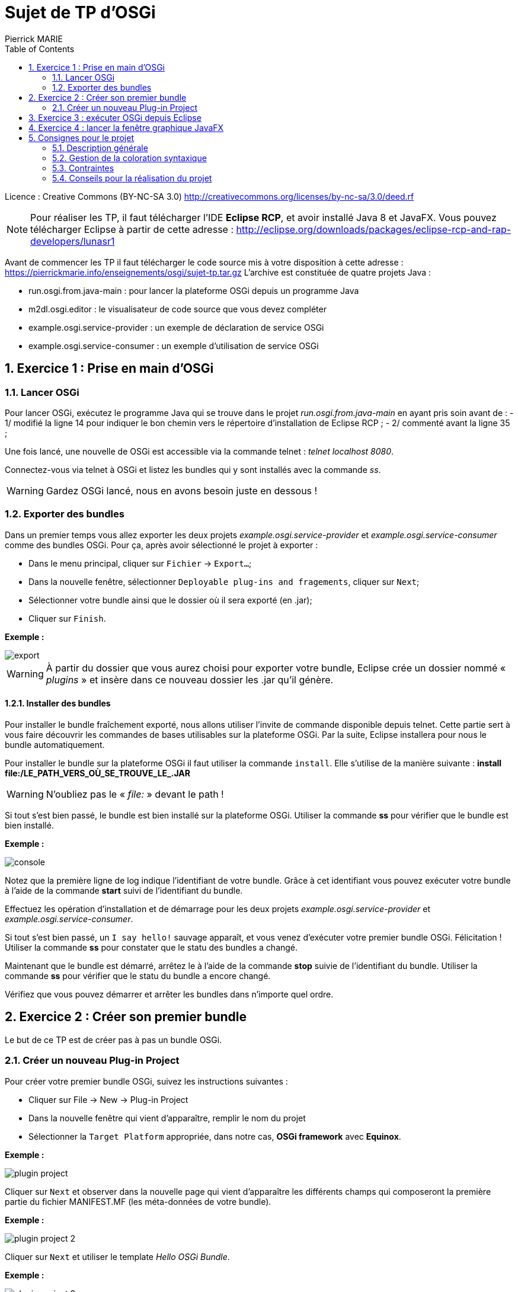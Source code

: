 :numbered:
:toc:

= Sujet de TP d'OSGi
Pierrick MARIE

Licence : Creative Commons (BY-NC-SA 3.0) http://creativecommons.org/licenses/by-nc-sa/3.0/deed.rf

NOTE: Pour réaliser les TP, il faut télécharger l'IDE *Eclipse RCP*, et avoir installé Java 8 et JavaFX.
Vous pouvez télécharger Eclipse à partir de cette adresse : http://eclipse.org/downloads/packages/eclipse-rcp-and-rap-developers/lunasr1

Avant de commencer les TP il faut télécharger le code source mis à votre disposition à cette adresse : https://pierrickmarie.info/enseignements/osgi/sujet-tp.tar.gz
L'archive est constituée de quatre projets Java :

 * run.osgi.from.java-main : pour lancer la plateforme OSGi depuis un programme Java
 * m2dl.osgi.editor : le visualisateur de code source que vous devez compléter
 * example.osgi.service-provider : un exemple de déclaration de service OSGi
 * example.osgi.service-consumer : un exemple d'utilisation de service OSGi

== Exercice 1 : Prise en main d'OSGi

=== Lancer OSGi

Pour lancer OSGi, exécutez le programme Java qui se trouve dans le projet _run.osgi.from.java-main_ en ayant pris soin avant de :
 - 1/ modifié la ligne 14 pour indiquer le bon chemin vers le répertoire d'installation de Eclipse RCP ;
 - 2/ commenté avant la ligne 35 ;
 
Une fois lancé, une nouvelle de OSGi est accessible via la commande telnet : _telnet localhost 8080_.

Connectez-vous via telnet à OSGi et listez les bundles qui y sont installés avec la commande _ss_.

WARNING: Gardez OSGi lancé, nous en avons besoin juste en dessous !

=== Exporter des bundles

Dans un premier temps vous allez  exporter les deux projets _example.osgi.service-provider_ et _example.osgi.service-consumer_ comme des bundles OSGi.
Pour ça, après avoir sélectionné le projet à exporter :

 * Dans le menu principal, cliquer sur `Fichier` -> `Export...`;
 * Dans la nouvelle fenêtre, sélectionner `Deployable plug-ins and fragements`, cliquer sur `Next`;
 * Sélectionner votre bundle ainsi que le dossier où il sera exporté (en .jar);
 * Cliquer sur `Finish`.

*Exemple :*

image::figures/export.png[]

WARNING: À partir du dossier que vous aurez choisi pour exporter votre bundle, Eclipse crée un dossier nommé « _plugins_ » et insère dans ce nouveau dossier les .jar qu'il génère.

==== Installer des bundles

Pour installer le bundle fraîchement exporté, nous allons utiliser l'invite de commande disponible depuis telnet.
Cette partie sert à vous faire découvrir les commandes de bases utilisables sur la plateforme OSGi.
Par la suite, Eclipse installera pour nous le bundle automatiquement.

Pour installer le bundle sur la plateforme OSGi il faut utiliser la commande `install`. 
Elle s'utilise de la manière suivante : *install file:/LE_PATH_VERS_OÙ_SE_TROUVE_LE_.JAR*

WARNING: N'oubliez pas le « _file:_ » devant le path !

Si tout s'est bien passé, le bundle est bien installé sur la plateforme OSGi.
Utiliser la commande *ss* pour vérifier que le bundle est bien installé.

*Exemple :*

image::figures/console.png[]

Notez que la première ligne de log indique l'identifiant de votre bundle.
Grâce à cet identifiant vous pouvez exécuter votre bundle à l'aide de la commande *start* suivi de l'identifiant du bundle.

Effectuez les opération d'installation et de démarrage pour les deux projets _example.osgi.service-provider_ et _example.osgi.service-consumer_.

Si tout s'est bien passé, un `I say hello!` sauvage apparaît, et vous venez d'exécuter votre premier bundle OSGi. Félicitation !
Utiliser la commande *ss* pour constater que le statu des bundles a changé.

Maintenant que le bundle est démarré, arrêtez le à l'aide de la commande *stop* suivie de l'identifiant du bundle.
Utiliser la commande *ss* pour vérifier que le statu du bundle a encore changé.

Vérifiez que vous pouvez démarrer et arrêter les bundles dans n'importe quel ordre.

== Exercice 2 : Créer son premier bundle

Le but de ce TP est de créer pas à pas un bundle OSGi.

=== Créer un nouveau Plug-in Project

Pour créer votre premier bundle OSGi, suivez les instructions suivantes :

 * Cliquer sur File -> New -> Plug-in Project
 * Dans la nouvelle fenêtre qui vient d'apparaître, remplir le nom du projet
 * Sélectionner la `Target Platform` appropriée, dans notre cas, *OSGi framework* avec *Equinox*.

*Exemple :*

image::figures/plugin_project.png[]

Cliquer sur `Next` et observer dans la nouvelle page qui vient d'apparaître les différents champs qui composeront la première partie du fichier MANIFEST.MF (les méta-données de votre bundle).

*Exemple :*

image::figures/plugin_project_2.png[]

Cliquer sur `Next` et utiliser le template _Hello OSGi Bundle_.

*Exemple :*

image::figures/plugin_project_3.png[]

Cliquer sur `Finish`. 

 * Observer le contenu du fichier `Activator.java` et repérer le contenu des méthodes `start(BundleContext)` et `stop(BundleContext)`;
 * Observer le contenu du fichier `MANIFEST.MF` et retrouver les informations relatives au nom et au numéro de version du bundle.  Remarquer le contenu de la ligne `Import-Package`, votre bundle utilise le package `org.osgi.framework`. C'est dans ce package que se trouve les classes BundleContext et BundleActivator utilisées dans votre classe `Activator`.

Une fois votre bundle nouvellement crée, reprenez les instructions de l'exercice 1 pour l'exporter puis l'installer et le démarrer dans la plate-forme OSGi que vous avez lancé en début de séance.

Vous pouvez ensuite arrêter la plate-forme OSGi.

== Exercice 3 : exécuter OSGi depuis Eclipse

Pour lancer vos bundles directement depuis Eclipse, sans passer par les phases d'export et d'installation il faut créer une nouvelle configuration.

Dans le menu principal, cliquer sur Run → Run Configurations. Créer une nouvelle configuration OSGi Framework. Le but est de créer un environnement d’exécution minimaliste avec seulement les bundles dont on a besoin.

Cliquer sur le bouton Deselect All;

Sélectionnez parmi la liste de tous les bundles disponibles ceux listés à la ligne 56 du main du projet _run.osgi.from.java-main_ et uniquement ceux-la !

Sélectionnez également les bundles que vous êtes en train de développer et que vous voulez tester.

*Exemple :*

image::figures/osgi_configuration.jpg[]

Cette méthode d'exécution des bundle est la plus rapide, privilégiez celle-là pour la phase de développement.

== Exercice 4 : lancer la fenêtre graphique JavaFX

Avant de lancer le bundle _m2dl.osgi.editor_, vous devez remplacer le fichier jar _jfxrt.jar_ (qui contient la bibliothèque JavaFX) par celui provenant de votre installation de JavaFX.
Pour cela, regardez dans votre répertoire d'installation de Java8 (par exemple _/usr/lib/jvm_) et remplacez le jar _jfxrt.jar_ du projet par celui issus de votre installation.

Une fois cette étape terminée, vous pouvez lancer ce nouveau bundle en suivant les décrites dans l'exercice 3.

== Consignes pour le projet

=== Description générale

L'objectif du projet est de développer un visualisateur de code source qui propose une coloration syntaxique pour des fichiers Java et CSS.
La coloration syntaxique est gérée dans des bundles que vous devrez développer.
Sans ces bundles, le programme doit afficher le code source des fichiers sources sans coloration.

Vous devez compléter les fonctionnalités de l'interface graphique du projet _m2dl.osgi.editor_, voir la classe _CodeViewerController_.
Chacune des méthodes de cette classe correspond à une action effectuée par l'utilisateur sur l'interface.

Le bouton 'Load bundle' permet à l'utilisateur de sélectionner un bundle à installer et lancer pour fournir la fonctionnalité de coloration syntaxique.
L'utilisateur doit donc pouvoir choisir quels sont les bundles qu'il veut installer à chaque fois qu'il lance le programme.

Les radioboutons 'CSS bundle' et 'Java bundle' permettent de démarrer ou arrêter les bundles portant respectivement sur la coloration syntaxique des fichiers CSS et Java.

=== Gestion de la coloration syntaxique

Pour afficher le code source des fichiers avec de la couleur vous utiliserez le composant _webView_ (déjà intégré dans l'IHM du programme) qui interprète et affiche des documents HTML.
Vous allez donc devoir transformer un code source en document HTML pour pouvoir l'afficher correctement dans le visualisateur de code.

*Exemple :*

Le code source à afficher est le suivant :

 package activator;
 public class Activator implements BundleActivator {
 }

Après transformation et pour l'affichage le document est :

 <html>
 <head></head>
 <body>
 <font color="blue">package</font> activator; <br />
 <font color="blue">public class</font> Activator <font color="blue">implements</font>BundleActivator { <br />
 }
 </body>
 </html>

Pour gérer la coloration syntaxique, voici la méthode en employer :

 - *1/* après l'ouverture d'un fichier source, décorer les mots clés du fichier par des balises que vous définirez. Par exemple, pour un fichier Java, vous allez entourer les mots "class" avec la balise ":keyword{ ... }" et les commentaires par la balise ":comment{ ... }". L'objectif de cette étape est d'identifier les parties clés du langage qui doivent être affichées avec de la couleur. Dans l'exemple précèdent cela donnerai :

 :keyword{~package~} activator;
 :keyword{~public class~} Activator :keyword{~implements~} BundleActivator {
 }

 - *2/* récupération de la chaîne de caractère qui contient le fichier avec vos balises. Dans cette étape pour devrez transformer vos balises en code HTML comme montré dans l'exemple ci-dessus.

Le but de l'étape 1 est d'anticiper de futurs évolutions du programme. Si plus-tard, l'affichage de code avec de la coloration syntaxique ne repose plus sur de l'HTML, il suffit simplement de modifier l'étape 2.
Pour réaliser les deux étapes, vous utiliserez des expressions régulières...

Vous devrez donc développer 3 bundle :

 - un pour réaliser la première étape, il contient la logique du logiciel. Il devra placer ses balises selon si le fichier ouvert est du Java ou du CSS.
 - un pour s'occuper de l'affichage de fichiers Java
 - un pour s'occuper de l'affichage de fichiers CSS

=== Contraintes

 - Vous pouvez réaliser le projet seul ou à deux ;
 - Vous devrez spécifier correctement le MANIFEST de vos bundle. Ce qui comprend :
   * les packages qui contiennent les interfaces que vous exportez
   * les packages qui contiennent les interfaces que vous importez
   * le numéro de version des packages exportés
   * le numéro de version des packages importés
 - Vous devez rendre pour le 30 Janvier :
  * le bundle _m2dl.osgi.editor_ que vous aurez complété
  * les trois bundles que vous devez développer
  * un projet Java, le main, qui va lancer une nouvelle instance de OSGi avec le bundle _m2dl.osgi.editor_, pour ça, inspirez vous du projet _run.osgi.from.java-main_
 - Il faut pouvoir installer et lancer les bundles dans n'importe quel ordre. Pour vous aider, regardez la méthode 'installAndStartBundle' (ligne 18) du main du projet _run.osgi.from.java-main_.
 - Vous serez noté sur votre capacité à développer des bundles, pas sur votre capacité à colorer l'ensemble des mots des fichiers ouverts. Concentrez vous donc en priorité sur les bundles plutôt que sur l'algorithme de coloration.
 - Have fun !

=== Conseils pour la réalisation du projet

Je vous conseille de réaliser le projet dans cet ordre :

 - *1/* Implémenter les actions simples de l'IHM (Fichier -> ouvrir, fermer, quitter) ;
 - *2/* Voir comment fonctionne le composant _webView_ en codant directement dans l'IHM une coloration syntaxique simple : par exemple afficher en rouge les mots clés « _class_ » ;
 - *3/* Réfléchir à l'organisation des trois bundles à développer. Ce qui comprend la réponse aux questions :
   * Quels sont les interfaces fournies ?
   * Quels sont les interfaces requises ?
   * Où sont placées les interfaces (dans quels bundles) ?
   * Quels sont les services rendus ?
   * Quels bundles utilisent ces sercices ?
   * N'hésitez pas à faire plusieurs schémas pour bien vous représenter l'architecture de votre solution !
 - *4/* Implémenter et tester un des deux bundles chargé de la coloration syntaxique. En résumé, déplacer le code qui vous a permi de tester le composant _webView_ dans ce nouveau bundle ;
 - *5/* Implémenter le bundle qui permet d'identifier les mots clés du fichier ouvert avec vos propres balises ;
 - *6/* Modifier le code de votre premier bundle pour qu'il suppuie sur votre bundle d'identification des mots clés mots clés des fichiers ouverts ;
 - *7/* Développer le dernier bundle ;
 - *8/* Maintenant que tous vos bundles fonctionnent, compléter les dernières actions de l'IHM (Bundle OSGi -> Load bundle, Decorator bundle, CSS bundle, Java bundle) ;
 - *9/* Modifier le projet _run.osgi.from.java-main_ pour fournir un programme Java qui permet d'exécuter le plateforme OSGi et de lancer le bundle contenant l'IHM.
 - *10/* N'oubliez pas que le plus gros bug que vous aurez à résoudre se trouve entre votre chaise et votre clavier ;)
